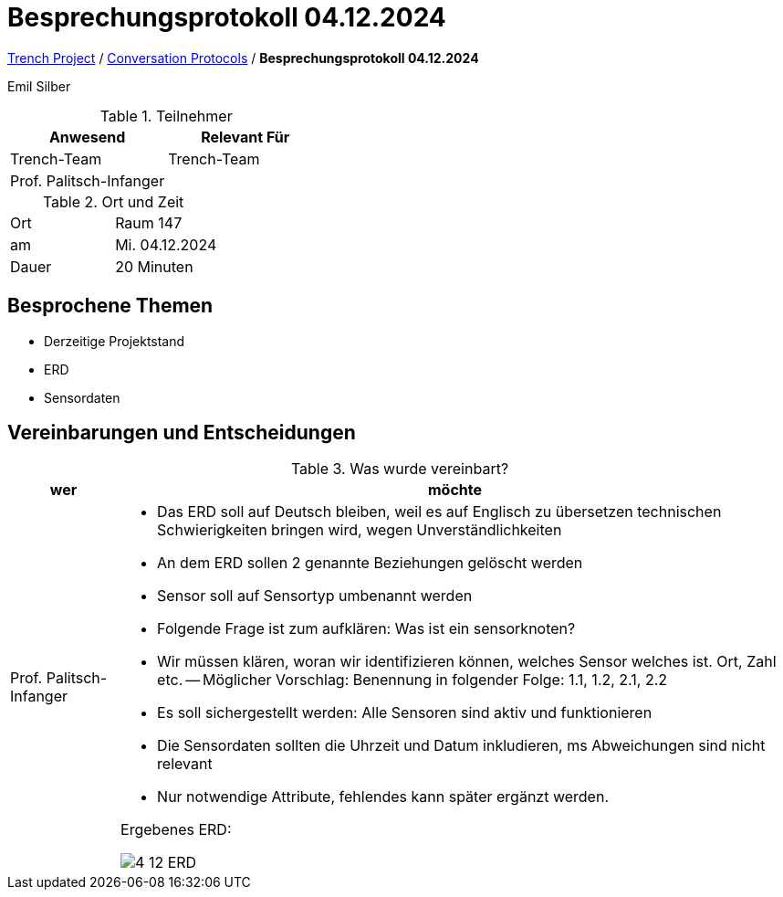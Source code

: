 = Besprechungsprotokoll 04.12.2024

link:/01-projekte-2025-4chif-syp-trench/[Trench Project] / link:/01-projekte-2025-4chif-syp-trench/conversation-protocols/[Conversation Protocols] / *Besprechungsprotokoll 04.12.2024*

Emil Silber

.Teilnehmer
|===
|Anwesend |Relevant Für

|Trench-Team
|Trench-Team

|Prof. Palitsch-Infanger
|

|===

.Ort und Zeit
[cols=2*]
|===
|Ort
|Raum 147

|am
|Mi. 04.12.2024
|Dauer
|20 Minuten
|===



== Besprochene Themen

* Derzeitige Projektstand
* ERD
* Sensordaten



== Vereinbarungen und Entscheidungen

.Was wurde vereinbart?
[%autowidth]
|===
|wer |möchte 

| Prof. Palitsch-Infanger
a|- Das ERD soll auf Deutsch bleiben, weil es auf Englisch zu übersetzen technischen Schwierigkeiten bringen wird, wegen Unverständlichkeiten
- An dem ERD sollen 2 genannte Beziehungen gelöscht werden
- Sensor soll auf Sensortyp umbenannt werden
- Folgende Frage ist zum aufklären: Was ist ein sensorknoten?
- Wir müssen klären, woran wir identifizieren können, welches Sensor welches ist. Ort, Zahl etc.
-- Möglicher Vorschlag: Benennung in folgender Folge: 1.1, 1.2, 2.1, 2.2
- Es soll sichergestellt werden:  Alle Sensoren sind aktiv und funktionieren
- Die Sensordaten sollten die Uhrzeit und Datum inkludieren, ms Abweichungen sind nicht relevant
- Nur notwendige Attribute, fehlendes kann später ergänzt werden.

Ergebenes ERD:

image::/01-projekte-2025-4chif-syp-trench/conversation-protocols/teacher/2024-12-04_teacher/protocol-images/4-12-ERD.png[]
|===